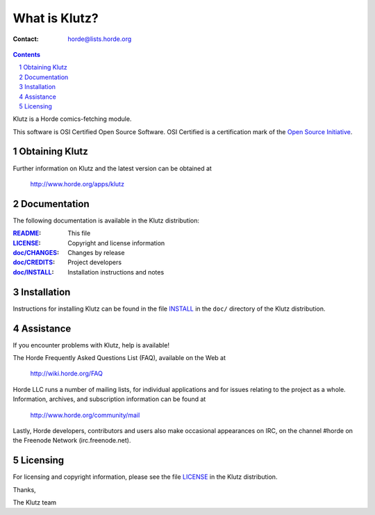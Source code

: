 ================
 What is Klutz?
================

:Contact: horde@lists.horde.org

.. contents:: Contents
.. section-numbering::

Klutz is a Horde comics-fetching module.

This software is OSI Certified Open Source Software. OSI Certified is a
certification mark of the `Open Source Initiative`_.

.. _`Open Source Initiative`: http://www.opensource.org/


Obtaining Klutz
===============

Further information on Klutz and the latest version can be obtained at

  http://www.horde.org/apps/klutz


Documentation
=============

The following documentation is available in the Klutz distribution:

:README_:           This file
:LICENSE_:          Copyright and license information
:`doc/CHANGES`_:    Changes by release
:`doc/CREDITS`_:    Project developers
:`doc/INSTALL`_:    Installation instructions and notes


Installation
============

Instructions for installing Klutz can be found in the file INSTALL_ in the
``doc/`` directory of the Klutz distribution.


Assistance
==========

If you encounter problems with Klutz, help is available!

The Horde Frequently Asked Questions List (FAQ), available on the Web at

  http://wiki.horde.org/FAQ

Horde LLC runs a number of mailing lists, for individual applications
and for issues relating to the project as a whole. Information, archives, and
subscription information can be found at

  http://www.horde.org/community/mail

Lastly, Horde developers, contributors and users also make occasional
appearances on IRC, on the channel #horde on the Freenode Network
(irc.freenode.net).


Licensing
=========

For licensing and copyright information, please see the file LICENSE_ in the
Klutz distribution.

Thanks,

The Klutz team


.. _README: README.rst
.. _LICENSE: http://www.horde.org/licenses/gpl
.. _doc/CHANGES: doc/CHANGES
.. _doc/CREDITS: doc/CREDITS
.. _INSTALL:
.. _doc/INSTALL: doc/INSTALL
